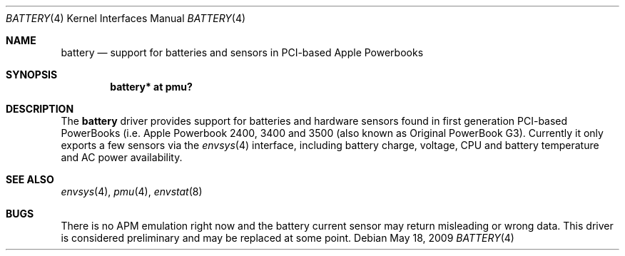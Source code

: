 .\" $NetBSD: battery_pmu.4,v 1.4 2009/05/18 14:41:07 wiz Exp $
.\"
.\" Copyright (c) 2007
.\" 	Michael Lorenz.  All rights reserved.
.\"
.\" Redistribution and use in source and binary forms, with or without
.\" modification, are permitted provided that the following conditions
.\" are met:
.\" 1. Redistributions of source code must retain the above copyright
.\"    notice, this list of conditions and the following disclaimer.
.\" 2. Redistributions in binary form must reproduce the above copyright
.\"    notice, this list of conditions and the following disclaimer in the
.\"    documentation and/or other materials provided with the distribution.
.\"
.\" THIS SOFTWARE IS PROVIDED BY THE AUTHOR AND CONTRIBUTORS ``AS IS'' AND
.\" ANY EXPRESS OR IMPLIED WARRANTIES, INCLUDING, BUT NOT LIMITED TO, THE
.\" IMPLIED WARRANTIES OF MERCHANTABILITY AND FITNESS FOR A PARTICULAR PURPOSE
.\" ARE DISCLAIMED.  IN NO EVENT SHALL THE AUTHOR OR CONTRIBUTORS BE LIABLE
.\" FOR ANY DIRECT, INDIRECT, INCIDENTAL, SPECIAL, EXEMPLARY, OR CONSEQUENTIAL
.\" DAMAGES (INCLUDING, BUT NOT LIMITED TO, PROCUREMENT OF SUBSTITUTE GOODS
.\" OR SERVICES; LOSS OF USE, DATA, OR PROFITS; OR BUSINESS INTERRUPTION)
.\" HOWEVER CAUSED AND ON ANY THEORY OF LIABILITY, WHETHER IN CONTRACT, STRICT
.\" LIABILITY, OR TORT (INCLUDING NEGLIGENCE OR OTHERWISE) ARISING IN ANY WAY
.\" OUT OF THE USE OF THIS SOFTWARE, EVEN IF ADVISED OF THE POSSIBILITY OF
.\" SUCH DAMAGE.
.\"
.Dd May 18, 2009
.Dt BATTERY 4
.Os
.Sh NAME
.Nm battery
.Nd support for batteries and sensors in PCI-based Apple Powerbooks
.Sh SYNOPSIS
.Cd "battery* at pmu?"
.Sh DESCRIPTION
The
.Nm
driver provides support for batteries and hardware sensors found
in first generation PCI-based PowerBooks (i.e. Apple Powerbook
2400, 3400 and 3500 (also known as Original PowerBook G3).
Currently it only exports a few sensors via the
.Xr envsys 4
interface, including battery charge, voltage, CPU and battery
temperature and AC power availability.
.Sh SEE ALSO
.Xr envsys 4 ,
.Xr pmu 4 ,
.Xr envstat 8
.Sh BUGS
There is no APM emulation right now and the battery current sensor
may return misleading or wrong data.
This driver is considered preliminary and may be replaced at some
point.
